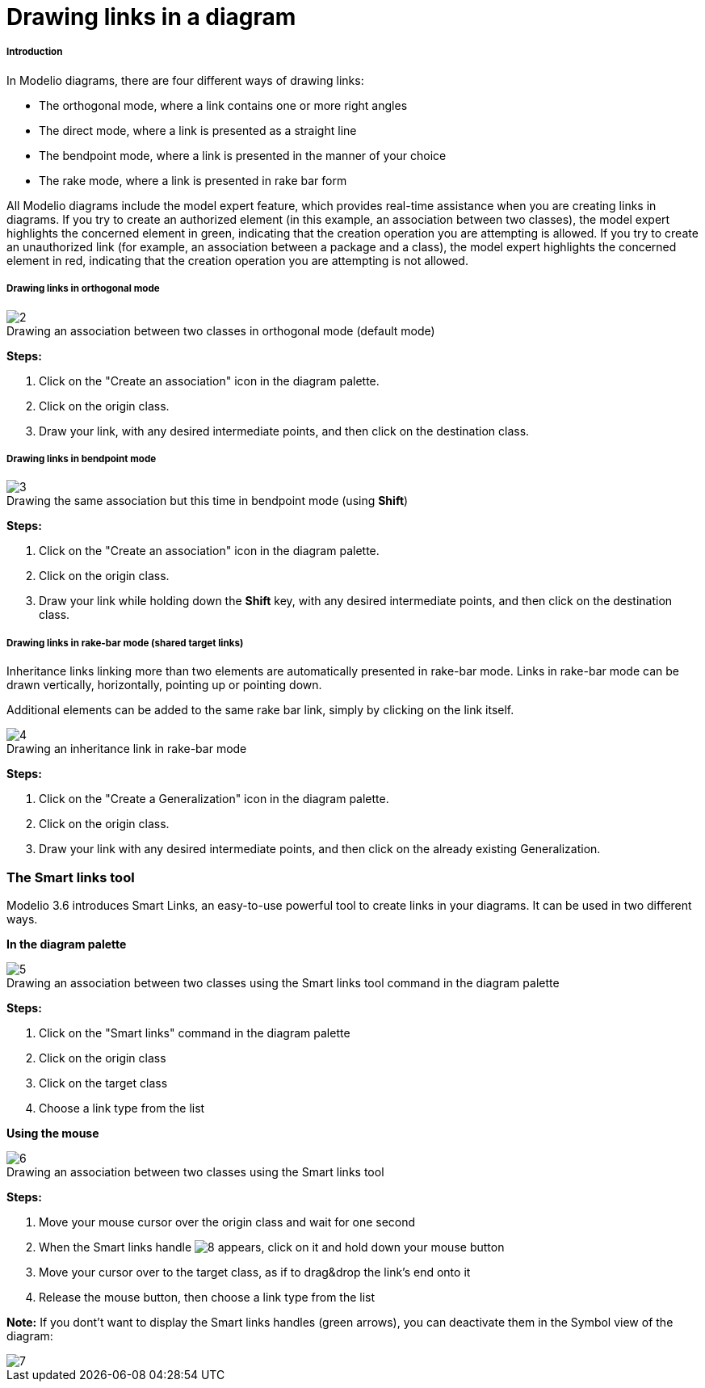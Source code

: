 // Disable all captions for figures.
:!figure-caption:

[[Drawing-links-in-a-diagram]]

[[drawing-links-in-a-diagram]]
= Drawing links in a diagram

[[Introduction]]

[[introduction]]
===== Introduction

In Modelio diagrams, there are four different ways of drawing links:

* The orthogonal mode, where a link contains one or more right angles
* The direct mode, where a link is presented as a straight line
* The bendpoint mode, where a link is presented in the manner of your choice
* The rake mode, where a link is presented in rake bar form

All Modelio diagrams include the model expert feature, which provides real-time assistance when you are creating links in diagrams. If you try to create an authorized element (in this example, an association between two classes), the model expert highlights the concerned element in green, indicating that the creation operation you are attempting is allowed. If you try to create an unauthorized link (for example, an association between a package and a class), the model expert highlights the concerned element in red, indicating that the creation operation you are attempting is not allowed.

[[Drawing-links-in-orthogonal-mode]]

[[drawing-links-in-orthogonal-mode]]
===== Drawing links in orthogonal mode

.Drawing an association between two classes in orthogonal mode (default mode)
image::images/Modeler-_modeler_diagrams_drawing_links_CreateLink.png[2]

*Steps:*

1.  Click on the "Create an association" icon in the diagram palette.
2.  Click on the origin class.
3.  Draw your link, with any desired intermediate points, and then click on the destination class.

[[Drawing-links-in-bendpoint-mode]]

[[drawing-links-in-bendpoint-mode]]
===== Drawing links in bendpoint mode

.Drawing the same association but this time in bendpoint mode (using *Shift*)
image::images/Modeler-_modeler_diagrams_drawing_links_CreateBendLink.png[3]

*Steps:*

1.  Click on the "Create an association" icon in the diagram palette.
2.  Click on the origin class.
3.  Draw your link while holding down the *Shift* key, with any desired intermediate points, and then click on the destination class.

[[Drawing-links-in-rake-bar-mode-shared-target-links]]

[[drawing-links-in-rake-bar-mode-shared-target-links]]
===== Drawing links in rake-bar mode (shared target links)

Inheritance links linking more than two elements are automatically presented in rake-bar mode. Links in rake-bar mode can be drawn vertically, horizontally, pointing up or pointing down.

Additional elements can be added to the same rake bar link, simply by clicking on the link itself.

.Drawing an inheritance link in rake-bar mode
image::images/Modeler-_modeler_diagrams_drawing_links_CreateRakeLink.png[4]

*Steps:*

1. Click on the "Create a Generalization" icon in the diagram palette.
2. Click on the origin class.
3. Draw your link with any desired intermediate points, and then click on the already existing Generalization.

[[The-Smart-links-tool]]

[[the-smart-links-tool]]
=== The Smart links tool

Modelio 3.6 introduces Smart Links, an easy-to-use powerful tool to create links in your diagrams. It can be used in two different ways.

*In the diagram palette*

.Drawing an association between two classes using the Smart links tool command in the diagram palette
image::images/Modeler-_modeler_diagrams_drawing_links_creating_link-type_elements_in_diagrams_2.png[5]

*Steps:*

1. Click on the "Smart links" command in the diagram palette
2. Click on the origin class
3. Click on the target class
4. Choose a link type from the list

*Using the mouse*

.Drawing an association between two classes using the Smart links tool
image::images/Modeler-_modeler_diagrams_drawing_links_creating_link-type_elements_in_diagrams_3.png[6]

*Steps:*

1. Move your mouse cursor over the origin class and wait for one second
2. When the Smart links handle image:images/Modeler-_modeler_diagrams_drawing_links_SmartLinks_handle.png[8] appears, click on it and hold down your mouse button
3. Move your cursor over to the target class, as if to drag&drop the link's end onto it
4. Release the mouse button, then choose a link type from the list

*Note:* If you dont't want to display the Smart links handles (green arrows), you can deactivate them in the Symbol view of the diagram:

image::images/Modeler-_modeler_diagrams_drawing_links_creating_link-type_elements_in_diagrams_4.png[7]



